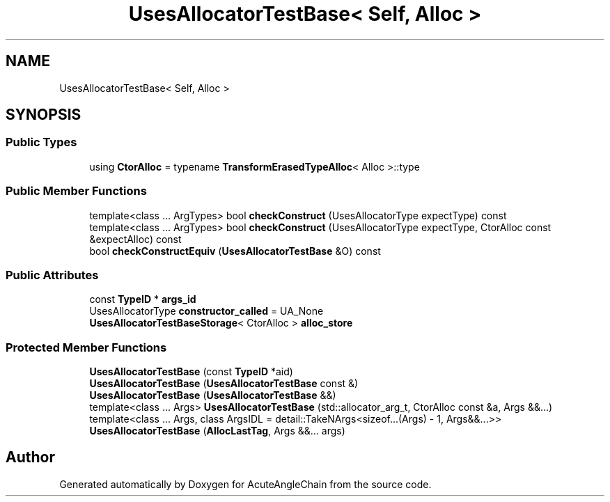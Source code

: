 .TH "UsesAllocatorTestBase< Self, Alloc >" 3 "Sun Jun 3 2018" "AcuteAngleChain" \" -*- nroff -*-
.ad l
.nh
.SH NAME
UsesAllocatorTestBase< Self, Alloc >
.SH SYNOPSIS
.br
.PP
.SS "Public Types"

.in +1c
.ti -1c
.RI "using \fBCtorAlloc\fP = typename \fBTransformErasedTypeAlloc\fP< Alloc >::type"
.br
.in -1c
.SS "Public Member Functions"

.in +1c
.ti -1c
.RI "template<class \&.\&.\&. ArgTypes> bool \fBcheckConstruct\fP (UsesAllocatorType expectType) const"
.br
.ti -1c
.RI "template<class \&.\&.\&. ArgTypes> bool \fBcheckConstruct\fP (UsesAllocatorType expectType, CtorAlloc const &expectAlloc) const"
.br
.ti -1c
.RI "bool \fBcheckConstructEquiv\fP (\fBUsesAllocatorTestBase\fP &O) const"
.br
.in -1c
.SS "Public Attributes"

.in +1c
.ti -1c
.RI "const \fBTypeID\fP * \fBargs_id\fP"
.br
.ti -1c
.RI "UsesAllocatorType \fBconstructor_called\fP = UA_None"
.br
.ti -1c
.RI "\fBUsesAllocatorTestBaseStorage\fP< CtorAlloc > \fBalloc_store\fP"
.br
.in -1c
.SS "Protected Member Functions"

.in +1c
.ti -1c
.RI "\fBUsesAllocatorTestBase\fP (const \fBTypeID\fP *aid)"
.br
.ti -1c
.RI "\fBUsesAllocatorTestBase\fP (\fBUsesAllocatorTestBase\fP const &)"
.br
.ti -1c
.RI "\fBUsesAllocatorTestBase\fP (\fBUsesAllocatorTestBase\fP &&)"
.br
.ti -1c
.RI "template<class \&.\&.\&. Args> \fBUsesAllocatorTestBase\fP (std::allocator_arg_t, CtorAlloc const &a, Args &&\&.\&.\&.)"
.br
.ti -1c
.RI "template<class \&.\&.\&. Args, class ArgsIDL  = detail::TakeNArgs<sizeof\&.\&.\&.(Args) \- 1, Args&&\&.\&.\&.>> \fBUsesAllocatorTestBase\fP (\fBAllocLastTag\fP, Args &&\&.\&.\&. args)"
.br
.in -1c

.SH "Author"
.PP 
Generated automatically by Doxygen for AcuteAngleChain from the source code\&.
